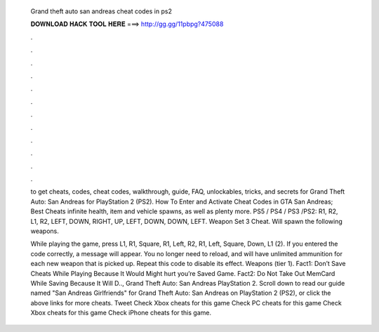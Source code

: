   Grand theft auto san andreas cheat codes in ps2
  
  
  
  𝐃𝐎𝐖𝐍𝐋𝐎𝐀𝐃 𝐇𝐀𝐂𝐊 𝐓𝐎𝐎𝐋 𝐇𝐄𝐑𝐄 ===> http://gg.gg/11pbpg?475088
  
  
  
  .
  
  
  
  .
  
  
  
  .
  
  
  
  .
  
  
  
  .
  
  
  
  .
  
  
  
  .
  
  
  
  .
  
  
  
  .
  
  
  
  .
  
  
  
  .
  
  
  
  .
  
  to get cheats, codes, cheat codes, walkthrough, guide, FAQ, unlockables, tricks, and secrets for Grand Theft Auto: San Andreas for PlayStation 2 (PS2). How To Enter and Activate Cheat Codes in GTA San Andreas; Best Cheats infinite health, item and vehicle spawns, as well as plenty more. PS5 / PS4 / PS3 /PS2: R1, R2, L1, R2, LEFT, DOWN, RIGHT, UP, LEFT, DOWN, DOWN, LEFT. Weapon Set 3 Cheat. Will spawn the following weapons.
  
  While playing the game, press L1, R1, Square, R1, Left, R2, R1, Left, Square, Down, L1 (2). If you entered the code correctly, a message will appear. You no longer need to reload, and will have unlimited ammunition for each new weapon that is picked up. Repeat this code to disable its effect. Weapons (tier 1). Fact1: Don’t Save Cheats While Playing Because It Would Might hurt you’re Saved Game. Fact2: Do Not Take Out MemCard While Saving Because It Will D.., Grand Theft Auto: San Andreas PlayStation 2. Scroll down to read our guide named "San Andreas Girlfriends" for Grand Theft Auto: San Andreas on PlayStation 2 (PS2), or click the above links for more cheats. Tweet Check Xbox cheats for this game Check PC cheats for this game Check Xbox cheats for this game Check iPhone cheats for this game.
